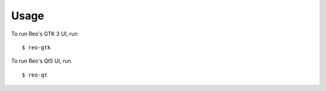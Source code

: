 =====
Usage
=====

To run Reo's GTK 3 UI, run ::

    $ reo-gtk

To run Reo's Qt5 UI, run ::

    $ reo-qt

